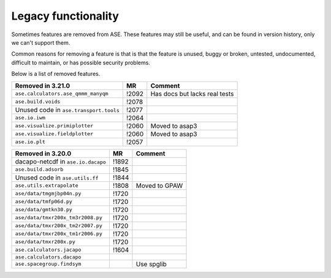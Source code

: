 .. _removed_features:

Legacy functionality
====================

Sometimes features are removed from ASE.  These features may still be
useful, and can be found in version history, only we can't support
them.

Common reasons for removing a feature is that is that the feature is
unused, buggy or broken, untested, undocumented, difficult to
maintain, or has possible security problems.

Below is a list of removed features.

====================================== ===== =============================
Removed in 3.21.0                      MR    Comment
====================================== ===== =============================
``ase.calculators.ase_qmmm_manyqm``    !2092 Has docs but lacks real tests
``ase.build.voids``                    !2078
Unused code in ``ase.transport.tools`` !2077
``ase.io.iwm``                         !2064
``ase.visualize.primiplotter``         !2060 Moved to asap3
``ase.visualize.fieldplotter``         !2060 Moved to asap3
``ase.io.plt``                         !2057
====================================== ===== =============================



====================================== ===== =============================
Removed in 3.20.0                      MR    Comment
====================================== ===== =============================
dacapo-netcdf in ``ase.io.dacapo``     !1892
``ase.build.adsorb``                   !1845
Unused code in ``ase.utils.ff``        !1844
``ase.utils.extrapolate``              !1808 Moved to GPAW
``ase/data/tmgmjbp04n.py``             !1720
``ase/data/tmfp06d.py``                !1720
``ase/data/gmtkn30.py``                !1720
``ase/data/tmxr200x_tm3r2008.py``      !1720
``ase/data/tmxr200x_tm2r2007.py``      !1720
``ase/data/tmxr200x_tm1r2006.py``      !1720
``ase/data/tmxr200x.py``               !1720
``ase.calculators.jacapo``             !1604
``ase.calculators.dacapo``
``ase.spacegroup.findsym``                   Use spglib
====================================== ===== =============================
